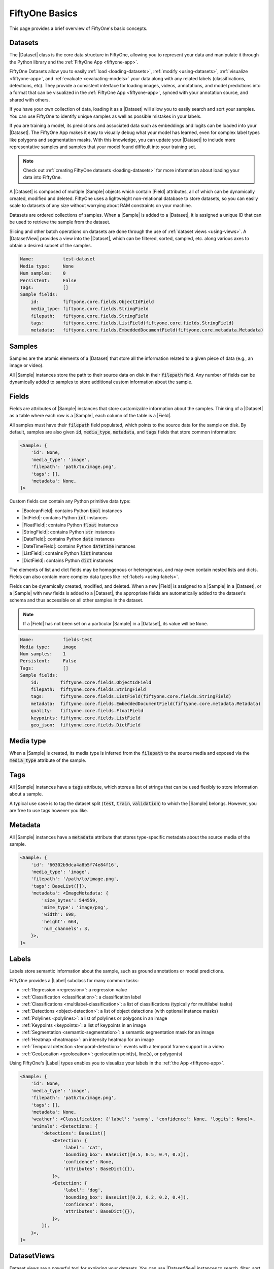 .. _fiftyone-basics:

FiftyOne Basics
===============

.. default-role:: code

This page provides a brief overview of FiftyOne's basic concepts.

.. image:: /images/datasets-hero.png
   :alt: datasets-hero
   :align: center

Datasets
--------

The |Dataset| class is the core data structure in FiftyOne, allowing you to
represent your data and manipulate it through the Python library and the
:ref:`FiftyOne App <fiftyone-app>`.

FiftyOne Datasets allow you to easily :ref:`load <loading-datasets>`,
:ref:`modify <using-datasets>`, :ref:`visualize <fiftyone-app>`, and
:ref:`evaluate <evaluating-models>` your data along with any related labels
(classifications, detections, etc). They provide a consistent interface for
loading images, videos, annotations, and model predictions into a format that
can be visualized in the :ref:`FiftyOne App <fiftyone-app>`, synced with your
annotation source, and shared with others.

If you have your own collection of data, loading it as a |Dataset| will allow
you to easily search and sort your samples. You can use FiftyOne to identify
unique samples as well as possible mistakes in your labels.

If you are training a model, its predictions and associated data such as
embeddings and logits can be loaded into your |Dataset|. The FiftyOne App makes
it easy to visually debug what your model has learned, even for complex label
types like polygons and segmentation masks. With this knowledge, you can update
your |Dataset| to include more representative samples and samples that your
model found difficult into your training set.

.. note::

    Check out :ref:`creating FiftyOne datasets <loading-datasets>` for more
    information about loading your data into FiftyOne.

A |Dataset| is composed of multiple |Sample| objects which contain |Field|
attributes, all of which can be dynamically created, modified and deleted.
FiftyOne uses a lightweight non-relational database to store datasets, so you
can easily scale to datasets of any size without worrying about RAM
constraints on your machine.

Datasets are ordered collections of samples. When a |Sample| is added to a
|Dataset|, it is assigned a unique ID that can be used to retrieve the sample
from the dataset.

Slicing and other batch operations on datasets are done through the use of
:ref:`dataset views <using-views>`. A |DatasetView| provides a view into the
|Dataset|, which can be filtered, sorted, sampled, etc. along various axes to
obtain a desired subset of the samples.

.. custombutton::
    :button_text: Learn more about using datasets
    :button_link: using_datasets.html#using-datasets

.. code-block:: python
    :linenos:

    import fiftyone as fo

    # Create an empty dataset
    dataset = fo.Dataset("test-dataset")

    print(dataset)

.. code-block:: text

    Name:           test-dataset
    Media type:     None
    Num samples:    0
    Persistent:     False
    Tags:           []
    Sample fields:
        id:         fiftyone.core.fields.ObjectIdField
        media_type: fiftyone.core.fields.StringField
        filepath:   fiftyone.core.fields.StringField
        tags:       fiftyone.core.fields.ListField(fiftyone.core.fields.StringField)
        metadata:   fiftyone.core.fields.EmbeddedDocumentField(fiftyone.core.metadata.Metadata)

Samples
-------

Samples are the atomic elements of a |Dataset| that store all the information
related to a given piece of data (e.g., an image or video).

All |Sample| instances store the path to their source data on disk in their
`filepath` field. Any number of fields can be dynamically added to samples to
store additional custom information about the sample.

.. custombutton::
    :button_text: Learn more about using samples
    :button_link: using_datasets.html#using-samples

.. code-block:: python
   :linenos:

   import fiftyone as fo

   # An image sample
   sample = fo.Sample(filepath="/path/to/image.png")

   # A video sample
   sample = fo.Sample(filepath="/path/to/video.mp4")

Fields
------

Fields are attributes of |Sample| instances that store customizable information
about the samples. Thinking of a |Dataset| as a table where each row is a
|Sample|, each column of the table is a |Field|.

All samples must have their `filepath` field populated, which points to the
source data for the sample on disk. By default, samples are also given `id`,
`media_type`, `metadata`, and `tags` fields that store common information:

.. code-block:: python
    :linenos:

    import fiftyone as fo

    sample = fo.Sample(filepath="/path/to/image.png")

    print(sample)

.. code-block:: text

    <Sample: {
        'id': None,
        'media_type': 'image',
        'filepath': 'path/to/image.png',
        'tags': [],
        'metadata': None,
    }>

Custom fields can contain any Python primitive data type:

-   |BooleanField|: contains Python `bool` instances
-   |IntField|: contains Python `int` instances
-   |FloatField|: contains Python `float` instances
-   |StringField|: contains Python `str` instances
-   |DateField|: contains Python `date` instances
-   |DateTimeField|: contains Python `datetime` instances
-   |ListField|: contains Python `list` instances
-   |DictField|: contains Python `dict` instances

The elements of list and dict fields may be homogenous or heterogenous, and may
even contain nested lists and dicts. Fields can also contain more complex data
types like :ref:`labels <using-labels>`.

Fields can be dynamically created, modified, and deleted. When a new |Field| is
assigned to a |Sample| in a |Dataset|, or a |Sample| with new fields is added
to a |Dataset|, the appropriate fields are automatically added to the dataset's
schema and thus accessible on all other samples in the dataset.

.. note::

    If a |Field| has not been set on a particular |Sample| in a |Dataset|, its
    value will be ``None``.

.. code-block:: python
    :linenos:

    import fiftyone as fo

    sample = fo.Sample(filepath="/path/to/image.png")

    sample["quality"] = 89.7
    sample["keypoints"] = [[31, 27], [63, 72]]
    sample["geo_json"] = {
        "type": "Feature",
        "geometry": {"type": "Point", "coordinates": [125.6, 10.1]},
        "properties": {"name": "camera"},
    }

    dataset = fo.Dataset("fields-test")
    dataset.add_sample(sample)

    print(dataset)

.. code-block:: text

    Name:           fields-test
    Media type:     image
    Num samples:    1
    Persistent:     False
    Tags:           []
    Sample fields:
        id:        fiftyone.core.fields.ObjectIdField
        filepath:  fiftyone.core.fields.StringField
        tags:      fiftyone.core.fields.ListField(fiftyone.core.fields.StringField)
        metadata:  fiftyone.core.fields.EmbeddedDocumentField(fiftyone.core.metadata.Metadata)
        quality:   fiftyone.core.fields.FloatField
        keypoints: fiftyone.core.fields.ListField
        geo_json:  fiftyone.core.fields.DictField

.. custombutton::
    :button_text: Learn more about sample fields
    :button_link: using_datasets.html#using-fields

Media type
----------

When a |Sample| is created, its media type is inferred from the `filepath` to
the source media and exposed via the `media_type` attribute of the sample.

.. custombutton::
    :button_text: Learn more about media types
    :button_link: using_datasets.html#using-media-type

Tags
----

All |Sample| instances have a `tags` attribute, which stores a list of strings
that can be used flexibly to store information about a sample.

A typical use case is to tag the dataset split (`test`, `train`, `validation`)
to which the |Sample| belongs. However, you are free to use tags however you
like.

.. custombutton::
    :button_text: See more information about using tags
    :button_link: using_datasets.html#using-tags

.. code-block:: python
    :linenos:

    import fiftyone as fo

    sample = fo.Sample(filepath="/path/to/image.png", tags=["train"])
    sample.tags.append("my_favorite_samples")

    print(sample.tags)
    # ["train", "my_favorite_samples"]

Metadata
--------

All |Sample| instances have a `metadata` attribute that stores type-specific
metadata about the source media of the sample.

.. custombutton::
    :button_text: Learn more about adding metadata to your samples
    :button_link: using_datasets.html#using-metadata

.. code-block:: python
    :linenos:

    import fiftyone as fo

    sample = fo.Sample(filepath="/path/to/image.png")

    dataset = fo.Dataset()
    dataset.add_sample(sample)

    # Populate the `metadata` field of all samples in the dataset
    dataset.compute_metadata()

    print(dataset.first())

.. code-block:: text

    <Sample: {
        'id': '60302b9dca4a8b5f74e84f16',
        'media_type': 'image',
        'filepath': '/path/to/image.png',
        'tags': BaseList([]),
        'metadata': <ImageMetadata: {
            'size_bytes': 544559,
            'mime_type': 'image/png',
            'width': 698,
            'height': 664,
            'num_channels': 3,
        }>,
    }>

Labels
------

Labels store semantic information about the sample, such as ground annotations
or model predictions.

FiftyOne provides a |Label| subclass for many common tasks:

- :ref:`Regression <regression>`: a regression value
- :ref:`Classification <classification>`: a classification label
- :ref:`Classifications <multilabel-classification>`: a list of classifications
  (typically for multilabel tasks)
- :ref:`Detections <object-detection>`: a list of object detections (with
  optional instance masks)
- :ref:`Polylines <polylines>`: a list of polylines or polygons in an image
- :ref:`Keypoints <keypoints>`: a list of keypoints in an image
- :ref:`Segmentation <semantic-segmentation>`: a semantic segmentation mask for
  an image
- :ref:`Heatmap <heatmaps>`: an intensity heatmap for an image
- :ref:`Temporal detection <temporal-detection>`: events with a temporal frame
  support in a video
- :ref:`GeoLocation <geolocation>`: geolocation point(s), line(s), or
  polygon(s)

Using FiftyOne's |Label| types enables you to visualize your labels in the
:ref:`the App <fiftyone-app>`.

.. custombutton::
    :button_text: Learn more about storing labels in your samples
    :button_link: using_datasets.html#using-labels

.. code-block:: python
    :linenos:

    import fiftyone as fo

    sample = fo.Sample(filepath="/path/to/image.png")

    sample["weather"] = fo.Classification(label="sunny")
    sample["animals"] = fo.Detections(
        detections=[
            fo.Detection(label="cat", bounding_box=[0.5, 0.5, 0.4, 0.3]),
            fo.Detection(label="dog", bounding_box=[0.2, 0.2, 0.2, 0.4]),
        ]
    )

    print(sample)

.. code-block:: text

    <Sample: {
        'id': None,
        'media_type': 'image',
        'filepath': 'path/to/image.png',
        'tags': [],
        'metadata': None,
        'weather': <Classification: {'label': 'sunny', 'confidence': None, 'logits': None}>,
        'animals': <Detections: {
            'detections': BaseList([
                <Detection: {
                    'label': 'cat',
                    'bounding_box': BaseList([0.5, 0.5, 0.4, 0.3]),
                    'confidence': None,
                    'attributes': BaseDict({}),
                }>,
                <Detection: {
                    'label': 'dog',
                    'bounding_box': BaseList([0.2, 0.2, 0.2, 0.4]),
                    'confidence': None,
                    'attributes': BaseDict({}),
                }>,
            ]),
        }>,
    }>

DatasetViews
------------

Dataset views are a powerful tool for exploring your datasets. You can use
|DatasetView| instances to search, filter, sort, and manipulate subsets of your
datasets to perform the analysis that you need.

.. custombutton::
    :button_text: Get a full walkthough of dataset views
    :button_link: using_views.html

.. code-block:: python
    :linenos:

    import fiftyone as fo
    import fiftyone.zoo as foz
    import fiftyone.brain as fob
    from fiftyone import ViewField as F

    dataset = foz.load_zoo_dataset("cifar10", split="test")

    cats = dataset.match(F("ground_truth.label") == "cat")
    fob.compute_uniqueness(cats)

    similar_cats = cats.sort_by("uniqueness", reverse=False)

    session = fo.launch_app(view=similar_cats)

.. image:: /images/cats-similar.png
   :alt: cats-similar
   :align: center

Aggregations
------------

Dataset views allow you to search for samples in your datasets and filter
their contents. Complementary to this, one is often interested in computing
aggregate statistics about a dataset or view, such as label counts,
distributions, and ranges.

FiftyOne provides a powerful :ref:`aggregations framework <using-aggregations>`
that provides a highly-efficient approach to computing statistics about your
data.

.. custombutton::
    :button_text: Learn more about using aggregations
    :button_link: using_aggregations.html

.. code-block:: python
    :linenos:

    import fiftyone as fo
    import fiftyone.zoo as foz
    from fiftyone import ViewField as F

    dataset = foz.load_zoo_dataset("quickstart")

    # Compute a histogram of the predicted labels in the `predictions` field
    print(dataset.count_values("predictions.detections.label"))
    # {'bicycle': 13, 'hot dog': 8, ..., 'skis': 52}

    # Compute the range of confidences of `cat` predictions in the dataset
    print(
        dataset
        .filter_labels("predictions", F("label") == "cat")
        .bounds("predictions.detections.confidence")
    )
    # (0.05223553627729416, 0.9965479969978333)
